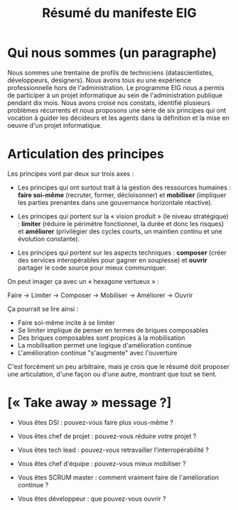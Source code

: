 #+title: Résumé du manifeste EIG

* Qui nous sommes (un paragraphe)

Nous sommes une trentaine de profils de techniciens (datascientistes,
développeurs, designers).  Nous avons tous eu une expérience
professionnelle hors de l'administration.  Le programme EIG nous a
permis de participer à un projet informatique au sein de
l'administration publique pendant dix mois.  Nous avons croisé nos
constats, identifié plusieurs problèmes récurrents et nous proposons
une série de six principes qui ont vocation à guider les décideurs et
les agents dans la définition et la mise en oeuvre d'un projet
informatique.

* Articulation des principes

Les principes vont par deux sur trois axes :

- Les principes qui ont surtout trait à la gestion des ressources
  humaines : *faire soi-même* (recruter, former, décloisonner) et
  *mobiliser* (impliquer les parties prenantes dans une gouvernance
  horizontale réactive).

- Les principes qui portent sur la « vision produit » (le niveau
  stratégique) : *limiter* (réduire le périmètre fonctionnel, la durée
  et donc les risques) et *améliorer* (privilégier des cycles courts, un
  maintien continu et une évolution constante).

- Les principes qui portent sur les aspects techniques : *composer*
  (créer des services interopérables pour gagner en souplesse) et
  *ouvrir* partager le code source pour mieux communiquer.

On peut imager ça avec un « hexagone vertueux » :

Faire → Limiter → Composer → Mobiliser → Améliorer → Ouvrir

Ça pourrait se lire ainsi :

- Faire soi-même incite à se limiter
- Se limiter implique de penser en termes de briques composables
- Des briques composables sont propices à la mobilisation
- La mobilisation permet une logique d'amélioration continue
- L'amélioration continue "s'augmente" avec l'ouverture

C'est forcément un peu arbitraire, mais je crois que le résumé doit
proposer une articulation, d'une façon ou d'une autre, montrant que 
tout se tient.

* [« Take away » message ?]

- Vous êtes DSI : pouvez-vous faire plus vous-même ?

- Vous êtes chef de projet : pouvez-vous réduire votre projet ?

- Vous êtes tech lead : pouvez-vous retravailler l'interropérabilité ?

- Vous êtes chef d'équipe : pouvez-vous mieux mobiliser ?

- Vous êtes SCRUM master : comment vraiment faire de l'amélioration
  continue ?

- Vous êtes développeur : que pouvez-vous ouvrir ?

